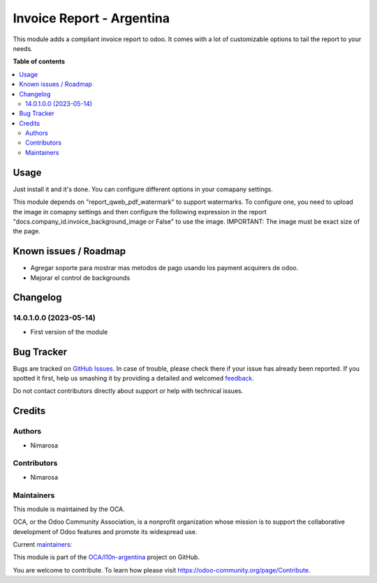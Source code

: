 ==========================
Invoice Report - Argentina
==========================

.. !!!!!!!!!!!!!!!!!!!!!!!!!!!!!!!!!!!!!!!!!!!!!!!!!!!!
   !! This file is generated by oca-gen-addon-readme !!
   !! changes will be overwritten.                   !!
   !!!!!!!!!!!!!!!!!!!!!!!!!!!!!!!!!!!!!!!!!!!!!!!!!!!!

.. |badge1| image:: https://img.shields.io/badge/maturity-Beta-yellow.png
    :target: https://odoo-community.org/page/development-status
    :alt: Beta
.. |badge2| image:: https://img.shields.io/badge/licence-AGPL--3-blue.png
    :target: http://www.gnu.org/licenses/agpl-3.0-standalone.html
    :alt: License: AGPL-3
.. |badge3| image:: https://img.shields.io/badge/github-OCA%2Fl10n--argentina-lightgray.png?logo=github
    :target: https://github.com/OCA/l10n-argentina/tree/14.0/l10n_ar_invoice_report
    :alt: OCA/l10n-argentina
.. |badge4| image:: https://img.shields.io/badge/weblate-Translate%20me-F47D42.png
    :target: https://translation.odoo-community.org/projects/l10n-argentina-14-0/l10n-argentina-14-0-l10n_ar_invoice_report
    :alt: Translate me on Weblate
.. |badge5| image:: https://img.shields.io/badge/runbot-Try%20me-875A7B.png
    :target: https://runbot.odoo-community.org/runbot/179/14.0
    :alt: Try me on Runbot

|badge1| |badge2| |badge3| |badge4| |badge5| 

This module adds a compliant invoice report to odoo. It comes with a lot of customizable options to tail the report to your needs.

**Table of contents**

.. contents::
   :local:

Usage
=====

Just install it and it's done.
You can configure different options in your comapany settings.

This module depends on "report_qweb_pdf_watermark" to support watermarks.
To configure one, you need to upload the image in comapny settings and then configure the following expression in
the report "docs.company_id.invoice_background_image or False" to use the image. IMPORTANT: The image must be exact size of the page.

Known issues / Roadmap
======================

* Agregar soporte para mostrar mas metodos de pago usando los payment acquirers de odoo.
* Mejorar el control de backgrounds

Changelog
=========

14.0.1.0.0 (2023-05-14)
~~~~~~~~~~~~~~~~~~~~~~~

* First version of the module

Bug Tracker
===========

Bugs are tracked on `GitHub Issues <https://github.com/OCA/l10n-argentina/issues>`_.
In case of trouble, please check there if your issue has already been reported.
If you spotted it first, help us smashing it by providing a detailed and welcomed
`feedback <https://github.com/OCA/l10n-argentina/issues/new?body=module:%20l10n_ar_invoice_report%0Aversion:%2014.0%0A%0A**Steps%20to%20reproduce**%0A-%20...%0A%0A**Current%20behavior**%0A%0A**Expected%20behavior**>`_.

Do not contact contributors directly about support or help with technical issues.

Credits
=======

Authors
~~~~~~~

* Nimarosa

Contributors
~~~~~~~~~~~~

- Nimarosa

Maintainers
~~~~~~~~~~~

This module is maintained by the OCA.

.. image:: https://odoo-community.org/logo.png
   :alt: Odoo Community Association
   :target: https://odoo-community.org

OCA, or the Odoo Community Association, is a nonprofit organization whose
mission is to support the collaborative development of Odoo features and
promote its widespread use.

.. |maintainer-nimarosa| image:: https://github.com/nimarosa.png?size=40px
    :target: https://github.com/nimarosa
    :alt: nimarosa
.. |maintainer-ibuioli| image:: https://github.com/ibuioli.png?size=40px
    :target: https://github.com/ibuioli
    :alt: ibuioli

Current `maintainers <https://odoo-community.org/page/maintainer-role>`__:

|maintainer-nimarosa| |maintainer-ibuioli| 

This module is part of the `OCA/l10n-argentina <https://github.com/OCA/l10n-argentina/tree/14.0/l10n_ar_invoice_report>`_ project on GitHub.

You are welcome to contribute. To learn how please visit https://odoo-community.org/page/Contribute.
